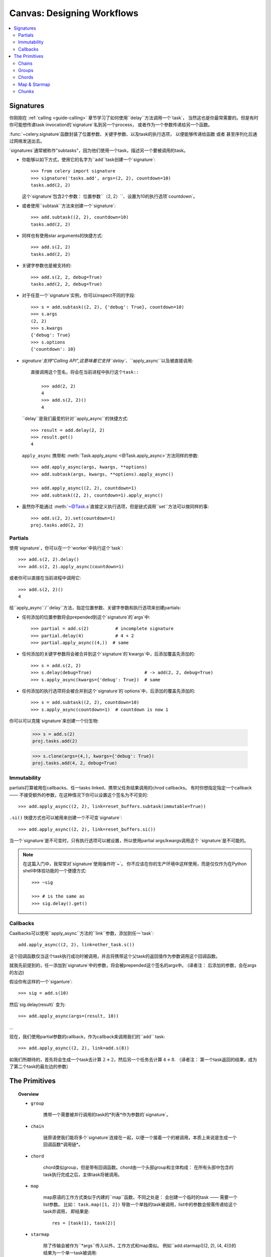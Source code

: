 .. _guide-canvas:

=============================
 Canvas: Designing Workflows
=============================

.. contents::
    :local:
    :depth: 2

.. _canvas-subtasks:

.. _canvas-signatures:

Signatures
==========

.. versionadded:: 2.0

你刚刚在 :ref:`calling <guide-calling>` 章节学习了如何使用``delay``方法调用一个`task`，
当然这也是你最常需要的。但是有时你可能想传递task invocation的`signature`名到另一个process，
或者作为一个参数传递给另一个函数。

:func:`~celery.signature`函数封装了位置参数、关键字参数、以及task的执行选项，
以便能够传递给函数 或者 甚至序列化后通过网络发送出去。

`signatures`通常被称作"subtasks"，因为他们使用一个task，描述另一个要被调用的task。



- 你能够以如下方式，使用它的名字为``add``task创建一个`signature`::

        >>> from celery import signature
        >>> signature('tasks.add', args=(2, 2), countdown=10)
        tasks.add(2, 2)

  这个`signature`包含2个参数： 位置参数``（2, 2）``、设置为10的执行选项`countdown`。


- 或者使用``subtask``方法来创建一个`signature`::

        >>> add.subtask((2, 2), countdown=10)
        tasks.add(2, 2)

- 同样也有使用star arguments的快捷方式::

        >>> add.s(2, 2)
        tasks.add(2, 2)

- 关键字参数也是被支持的::

        >>> add.s(2, 2, debug=True)
        tasks.add(2, 2, debug=True)


- 对于任意一个`signature`实例，你可以inspect不同的字段::

        >>> s = add.subtask((2, 2), {'debug': True}, countdown=10)
        >>> s.args
        (2, 2)
        >>> s.kwargs
        {'debug': True}
        >>> s.options
        {'countdown': 10}


- `signature`支持"Calling API",这意味着它支持``delay``、``apply_async``以及被直接调用::

    直接调用这个签名，将会在当前进程中执行这个task::

        >>> add(2, 2)
        4
        >>> add.s(2, 2)()
        4


  ``delay``是我们最爱的针对``apply_async``的快捷方式::

        >>> result = add.delay(2, 2)
        >>> result.get()
        4


  ``apply_async`` 携带和 :meth:`Task.apply_async <@Task.apply_async>`方法同样的参数::

        >>> add.apply_async(args, kwargs, **options)
        >>> add.subtask(args, kwargs, **options).apply_async()

        >>> add.apply_async((2, 2), countdown=1)
        >>> add.subtask((2, 2), countdown=1).apply_async()


- 虽然你不能通过 :meth:`~@Task.s`直接定义执行选项，但是链式调用``set``方法可以做同样的事::

    >>> add.s(2, 2).set(countdown=1)
    proj.tasks.add(2, 2)

Partials
--------

使用`signature`，你可以在一个`worker`中执行这个`task`::

    >>> add.s(2, 2).delay()
    >>> add.s(2, 2).apply_async(countdown=1)

或者你可以直接在当前进程中调用它::

    >>> add.s(2, 2)()
    4

给``apply_async``/``delay``方法，指定位置参数、关键字参数和执行选项来创建partials:

- 任何添加的位置参数将会prepended到这个`signature`的`args`中::

    >>> partial = add.s(2)          # incomplete signature
    >>> partial.delay(4)            # 4 + 2
    >>> partial.apply_async((4,))  # same

- 任何添加的关键字参数将会被合并到这个`signature`的`kwargs`中，后添加覆盖先添加的::

    >>> s = add.s(2, 2)
    >>> s.delay(debug=True)                    # -> add(2, 2, debug=True)
    >>> s.apply_async(kwargs={'debug': True})  # same

- 任何添加的执行选项将会被合并到这个`signature`的`options`中，后添加的覆盖先添加的::

    >>> s = add.subtask((2, 2), countdown=10)
    >>> s.apply_async(countdown=1)  # countdown is now 1

你可以可以克隆`signature`来创建一个衍生物:

    >>> s = add.s(2)
    proj.tasks.add(2)

    >>> s.clone(args=(4,), kwargs={'debug': True})
    proj.tasks.add(4, 2, debug=True)

Immutability
------------

.. versionadded:: 3.0

partials打算被用在callbacks、任一tasks linked、携带父任务结果调用的chrod callbacks。
有时你想指定指定一个callback —— 不接受额外的参数，在这种情况下你可以设置这个签名为不可变的::

    >>> add.apply_async((2, 2), link=reset_buffers.subtask(immutable=True))

``.si()`` 快捷方式也可以被用来创建一个不可变`signature`::

    >>> add.apply_async((2, 2), link=reset_buffers.si())

当一个`signature`是不可变时，只有执行选项可以被设置，所以使用partial args/kwargs调用这个
`signature`是不可能的。

.. note::

    在这篇入门中，我常常对`signature`使用操作符`~`。
    你不应该在你的生产环境中这样使用，而是仅仅作为在Python shell中体验功能的一个便捷方式::

        >>> ~sig

        >>> # is the same as
        >>> sig.delay().get()


.. _canvas-callbacks:

Callbacks
---------

.. versionadded:: 3.0

Caalbacks可以使用``apply_async``方法的``link``参数，添加到任一`task`::

    add.apply_async((2, 2), link=other_task.s())

这个回调函数仅当这个task执行成功时被调用，并且将携带这个父task的返回值作为参数调用这个回调函数。

就我先前提到的，任一添加到`signature`中的参数，将会被prepended这个签名的args中。
(译者注： 后添加的参数，会在args的左边)

假设你有这样的一个`siganture`::

    >>> sig = add.s(10)

然后`sig.delay(result)` 变为::

    >>> add.apply_async(args=(result, 10))

...

现在，我们使用partial参数的callback，作为callback来调用我们的``add`` task::

    >>> add.apply_async((2, 2), link=add.s(8))

如我们所期待的，首先将会生成一个task去计算 :math:`2 + 2`，然后另一个任务去计算 :math:`4 + 8`.
（译者注： 第一个task返回的结果，成为了第二个task的最左边的参数）

The Primitives
==============

.. versionadded:: 3.0

.. topic:: Overview

    - ``group``

        携带一个需要被并行调用的task的*列表*作为参数的`signature`。

    - ``chain``

        链原语使我们能将多个`signature`连接在一起，以便一个接着一个的被调用，本质上来说是生成一个回调函数*调用链*。

    - ``chord``

        chord类似group，但是带有回调函数。chord由一个头部group和主体构成：
        在所有头部中包含的task执行完成之后，主体task将被调用。

    - ``map``

        map原语的工作方式类似于内建的``map``函数，不同之处是：
        会创建一个临时的task —— 需要一个list参数。
        比如： ``task.map([1, 2])`` 导致一个单独的task被调用，list中的参数会按需传递给这个task并调用，
        即结果是::

            res = [task(1), task(2)]

    - ``starmap``

        除了传输会被作为``*args``传入以外，工作方式和map类似。
        例如``add.starmap([(2, 2), (4, 4)])的结果为一个单一task被调用::

            res = [add(2, 2), add(4, 4)]

    - ``chunks``

        chunking 分割一个长的参数列表为小部分，比如这个操作::

            >>> items = zip(xrange(1000), xrange(1000))  # 1000 items
            >>> add.chunks(items, 10)

        将会分割items这个列表为多个chunk（每个包含10个元素），即产生100个task。
        （每个task处理这个列表中的10个元素）


这些原语他们自己本身也是一个`signature`，所以他们能以任意数量、任意方式组合成更复杂的工作流。

这是一些例子：

- Simple chain

    这是一个简单的链，第一个执行的task，传递它的返回值给在chain中的下一个task，以此类推。

    .. code-block:: python

        >>> from celery import chain

        # 2 + 2 + 4 + 8
        >>> res = chain(add.s(2, 2), add.s(4), add.s(8))()
        >>> res.get()
        16

    也可以用管道的方式来书写::

        >>> (add.s(2, 2) | add.s(4) | add.s(8))().get()
        16

- Immutable signatures

    `signature`可以是partial，所以参数到`args`或`kwargs`中，但有时你可能不想这样，
    比如：你不想task链中的上一个task的结果，作为这个task的参数。

    在这种情况下，你可以标记这个签名为不可变的，以便这个task的参数不能再发生改变::

        >>> add.subtask((2, 2), immutable=True)

    同样的``.si``更方便的做这件事::

        >>> add.si(2, 2)

    现在你可以创建一个各个task相互独立的task链::

        >>> res = (add.si(2, 2) | add.si(4, 4) | add.s(8, 8))()
        >>> res.get()
        16

        >>> res.parent.get()
        8

        >>> res.parent.parent.get()
        4

- Simple group

    你可以轻松的创建一个task的group去并行的执行这些task::

        >>> from celery import group
        >>> res = group(add.s(i, i) for i in xrange(10))()
        >>> res.get(timeout=1)
        [0, 2, 4, 6, 8, 10, 12, 14, 16, 18]

- Simple chord

    chord原语让我们能够增加一个回调函数 —— 当group中的所有task执行完成之后被调用，
    这常常被用于一些难以并发的算法中::

        >>> from celery import chord
        >>> res = chord((add.s(i, i) for i in xrange(10)), xsum.s())()
        >>> res.get()
        90

    上面的这个例子创建了10个会同时执行的task，当它们全部完成后，
    这些task的返回值会组成一个列表，传递给``xsum``task。

    chord的body同样可以是不可变的， 以便group的返回值不会传递给这个回调函数::

        >>> chord((import_contact.s(c) for c in contacts),
        ...       notify_complete.si(import_id)).apply_async()

    注意，上面使用的``.si``方法讲创建一个不可便的`signature`。

- Blow your mind by combining

    同样地，`chain`也可以被partial::

        >>> c1 = (add.s(4) | mul.s(8))

        # (16 + 4) * 8
        >>> res = c1(16)
        >>> res.get()
        160

    这意味着，你可以组合多个chain::

        # ((4 + 16) * 2 + 4) * 8
        >>> c2 = (add.s(4, 16) | mul.s(2) | (add.s(4) | mul.s(8)))

        >>> res = c2()
        >>> res.get()
        352

    把一个`group`和另一个`task`组合为一个链，将自动升级为`chord`::

        >>> c3 = (group(add.s(i, i) for i in xrange(10)) | xsum.s())
        >>> res = c3()
        >>> res.get()
        90

    `group`和`chord`同样接受partial参数，所以，链中的上一个`task`的返回值,
    将传递给`chain`中的下一个`group`中的所有`task`::


        >>> new_user_workflow = (create_user.s() | group(
        ...                      import_contacts.s(),
        ...                      send_welcome_email.s()))
        ... new_user_workflow.delay(username='artv',
        ...                         first='Art',
        ...                         last='Vandelay',
        ...                         email='art@vandelay.com')


    如果你不想把上一个task的返回值传递给这个group，你可以设置这个group中的所有`signature`为不可变::

        >>> res = (add.s(4, 4) | group(add.si(i, i) for i in xrange(10)))()
        >>> res.get()
        <GroupResult: de44df8c-821d-4c84-9a6a-44769c738f98 [
            bc01831b-9486-4e51-b046-480d7c9b78de,
            2650a1b8-32bf-4771-a645-b0a35dcc791b,
            dcbee2a5-e92d-4b03-b6eb-7aec60fd30cf,
            59f92e0a-23ea-41ce-9fad-8645a0e7759c,
            26e1e707-eccf-4bf4-bbd8-1e1729c3cce3,
            2d10a5f4-37f0-41b2-96ac-a973b1df024d,
            e13d3bdb-7ae3-4101-81a4-6f17ee21df2d,
            104b2be0-7b75-44eb-ac8e-f9220bdfa140,
            c5c551a5-0386-4973-aa37-b65cbeb2624b,
            83f72d71-4b71-428e-b604-6f16599a9f37]>

        >>> res.parent.get()
        8


.. _canvas-chain:

Chains
------

.. versionadded:: 3.0

多个task可以被连接在一起，在实践中意味着增加一个回调task::

    >>> res = add.apply_async((2, 2), link=mul.s(16))
    >>> res.get()
    4

被连接的task将会调用——使用父task的结果作为第一个参数，在上一个例子中，
结果为``mul(4, 16)``，因为父task的结果为4。

你也可以使用``link_error``参数,添加*error callbacks*::

    >>> add.apply_async((2, 2), link_error=log_error.s())

    >>> add.subtask((2, 2), link_error=log_error.s())

由于只有当序列化方式使用的是pickle时，异常才能够被序列化，
所以传给error callbacks task的参数是父task的ID:

.. code-block:: python

    from __future__ import print_function
    import os
    from proj.celery import app

    @app.task
    def log_error(task_id):
        result = app.AsyncResult(task_id)
        result.get(propagate=False)  # make sure result written.
        with open(os.path.join('/var/errors', task_id), 'a') as fh:
            print('--\n\n{0} {1} {2}'.format(
                task_id, result.result, result.traceback), file=fh)

为了更加容易的将多个task链接在一起，这里有一个名为 :class:`~celery.chain`
的特殊函数（signature）—— 让你将多个task链在一起:

.. code-block:: python

    >>> from celery import chain
    >>> from proj.tasks import add, mul

    # (4 + 4) * 8 * 10
    >>> res = chain(add.s(4, 4), mul.s(8), mul.s(10))
    proj.tasks.add(4, 4) | proj.tasks.mul(8) | proj.tasks.mul(10)


调用这个链，将会在当前进程中调用这些task，并且返回这个链中的最后一个task的结果
(译者注： 和apply_async函数中的link参数不同!, link参数指定的callback会被异步调用，即callback.delay())::

    >>> res = chain(add.s(4, 4), mul.s(8), mul.s(10))()
    >>> res.get()
    640

它同时也设置了``parent``属性，以便于你能够获取中间结果::

    >>> res.parent.get()
    64

    >>> res.parent.parent.get()
    8

    >>> res.parent.parent
    <AsyncResult: eeaad925-6778-4ad1-88c8-b2a63d017933>

也可以使用 ``|`` 管道操作符来创建一个`chain`::

    >>> (add.s(2, 2) | mul.s(8) | mul.s(10)).apply_async()

.. note::

    synchronize on groups是不可能的，所以把一个`group`和另一个`signature`链接在一起，
    将自动升级为一个chord:

    .. code-block:: python

        # will actually be a chord when finally evaluated
        res = (group(add.s(i, i) for i in range(10)) | xsum.s()).delay()

Trails
~~~~~~

tasks将在result backend中保持对subtask调用的跟踪（除非使用 :attr:`Task.trail <~@Task.trail>`禁用），
并且这可以从这个结果实例（译者注：返回的AsyncResult对象）中被访问::

    >>> res.children
    [<AsyncResult: 8c350acf-519d-4553-8a53-4ad3a5c5aeb4>]

    >>> res.children[0].get()
    64

这个结果实例同时也拥有 :meth:`~@AsyncResult.collect`方法
—— 将这个结果视为一个图，让你可以迭代这个结果::

    >>> list(res.collect())
    [(<AsyncResult: 7b720856-dc5f-4415-9134-5c89def5664e>, 4),
     (<AsyncResult: 8c350acf-519d-4553-8a53-4ad3a5c5aeb4>, 64)]

默认情况下，当这个图没有全部形成时（译者注：没有全部执行完成），:meth:`~@AsyncResult.collect`
将会抛出一个:exc:`~@IncompleteStream` 异常，但是你也可以获得这个图的一个中间状态
（译者注：只包含执行完成了的task）::

    >>> for result, value in res.collect(intermediate=True)):
    ....


Graphs
~~~~~~

另外，你可以将这个结果图视为一个:class:`~celery.datastructures.DependencyGraph`来操作:

.. code-block:: python

    >>> res = chain(add.s(4, 4), mul.s(8), mul.s(10))()

    >>> res.parent.parent.graph
    285fa253-fcf8-42ef-8b95-0078897e83e6(1)
        463afec2-5ed4-4036-b22d-ba067ec64f52(0)
    872c3995-6fa0-46ca-98c2-5a19155afcf0(2)
        285fa253-fcf8-42ef-8b95-0078897e83e6(1)
            463afec2-5ed4-4036-b22d-ba067ec64f52(0)

你也可以将这些图转换为*dot*格式::

    >>> with open('graph.dot', 'w') as fh:
    ...     res.parent.parent.graph.to_dot(fh)


并创建图像:

.. code-block:: bash

    $ dot -Tpng graph.dot -o graph.png

.. image:: ../images/result_graph.png

.. _canvas-group:

Groups
------

.. versionadded:: 3.0

组可以用来并行的执行多个task。

:class:`~celery.group` 函数需要传入一个`signature`的列表::

    >>> from celery import group
    >>> from proj.tasks import add

    >>> group(add.s(2, 2), add.s(4, 4))
    (proj.tasks.add(2, 2), proj.tasks.add(4, 4))

如果你**直接调用**这个`group`，这个 `group` 中的 `task` 将会在当前进程中一个接着一个的被调用，
并且返回一个 :class:`~celery.result.GroupResult` 实例 —— 可以用来保持对结果集的跟踪 或
获取当前有多少个task已经就绪等等::

    >>> g = group(add.s(2, 2), add.s(4, 4))
    >>> res = g()
    >>> res.get()
    [4, 8]

`group`也支持使用迭代器作为参数::

    >>> group(add.s(i, i) for i in xrange(100))()

`group`也是一个`signature`，所以它能被用来和其它`signature`组合使用。

Group Results
~~~~~~~~~~~~~

`group` task返回一个特殊的结果，这个结果工作方式除了它将这个`group`视为一个整体外，
和普通的task结果一样::

    >>> from celery import group
    >>> from tasks import add

    >>> job = group([
    ...             add.s(2, 2),
    ...             add.s(4, 4),
    ...             add.s(8, 8),
    ...             add.s(16, 16),
    ...             add.s(32, 32),
    ... ])

    >>> result = job.apply_async()

    >>> result.ready()  # have all subtasks completed?
    True
    >>> result.successful() # were all subtasks successful?
    True
    >>> result.get()
    [4, 8, 16, 32, 64]

:class:`~celery.result.GroupResult` 携带一个 :class:`~celery.result.AsyncResult` 实例的列表并操作它们，
就像是一个单一的task一样。

它支持以下操作:

* :meth:`~celery.result.GroupResult.successful`

    如果所有subtasks执行成功(即，没有抛出异常)，则返回 :const:`True` .

* :meth:`~celery.result.GroupResult.failed`

    如果任何subtask执行失败，则返回 :const:`True`

* :meth:`~celery.result.GroupResult.waiting`

    如果有subtask还没有就绪，则返回 :const:`True`

* :meth:`~celery.result.GroupResult.ready`

    如果所有subtask都已经就绪，则返回 :const:`True`

* :meth:`~celery.result.GroupResult.completed_count`

    返回已经执行完成的subtasks的数量。

* :meth:`~celery.result.GroupResult.revoke`

    Revoke所有subtasks。

* :meth:`~celery.result.GroupResult.join`

    收集所有subtask的结果，并返回一个列表 —— 以调用时的顺序保存结果。

.. _canvas-chord:

Chords
------

.. versionadded:: 2.3

.. note::

    被用在chord的task，必须*没有*忽略它们的结果。 如果`chord`中的*任一*task（包括头部和主体中的）
    的result backend被禁用，你应该阅读":ref:`chord-important-notes`".


chord是一个task —— 仅当所有在`group`中的`task`执行完成后，才执行的。


让我们来计算这个表达式的和:math:`1+1+2+2+3+3+....+n+n`一直到100.

首先你需要两个task， :func:`add` and :func:`tsum` (:func:`sum` 时标准库函数。 译者注： 避免冲突):

.. code-block:: python

    @app.task
    def add(x, y):
        return x + y

    @app.task
    def tsum(numbers):
        return sum(numbers)


现在你可以使用`chord`去并行的计算每一个加法，然后获得这些结果的和::

    >>> from celery import chord
    >>> from tasks import add, tsum

    >>> chord(add.s(i, i)
    ...       for i in xrange(100))(tsum.s()).get()
    9900


这明显不是一个非常恰当的样例，message的开销以及同步的开销，使这比直接用python要慢得多::

    sum(i + i for i in xrange(100))

同步操作是昂贵的，所以你应该尽可能的避免使用`chord`。
尽管如此，`chord`仍然是一个你值得拥有的强大的原语as synchronization is a required step for many parallel algorithms.


我们来分解`chord`表达式:

.. code-block:: python

    >>> callback = tsum.s()
    >>> header = [add.s(i, i) for i in range(100)]
    >>> result = chord(header)(callback)
    >>> result.get()
    9900

记住，callback仅当所有位于`chord`的header中的`tasks`全部执行完成时被调用。header中的每一步都作为一个`task`被执行
—— 并行地、可能在不同的集群中的节点。 将使用位于header中的所有task的返回值来调用callback。
:meth:`chord`返回的task id时这个callback的task id，所以，你可以等待它完成以及获取最终返回值。
(但是，记住:ref:`never have a task waitfor other tasks <task-synchronous-subtasks>`)

.. _chord-errors:

Error handling
~~~~~~~~~~~~~~

那么如果其中一个task抛出了异常会发生什么呢？

在某些情况下是没有确切的文档的，并且在版本3.1以前，异常会被转发给chord的callback
This was not documented for some time and before version 3.1
the exception value will be forwarded to the chord callback.


版本3.1以后， 错误将扩散(propagate)给callback，所以callback将不会被执行，
而是callback改变为failure状态； 并且这个错误被设置为 :exc:`~@ChordError`异常:

.. code-block:: python

    >>> c = chord([add.s(4, 4), raising_task.s(), add.s(8, 8)])
    >>> result = c()
    >>> result.get()
    Traceback (most recent call last):
      File "<stdin>", line 1, in <module>
      File "*/celery/result.py", line 120, in get
        interval=interval)
      File "*/celery/backends/amqp.py", line 150, in wait_for
        raise meta['result']
    celery.exceptions.ChordError: Dependency 97de6f3f-ea67-4517-a21c-d867c61fcb47
        raised ValueError('something something',)

如果你在使用3.0.14或之后的版本，你可以通过设置选项  :setting:`CELERY_CHORD_PROPAGATES` 启用这个新特性::

    CELERY_CHORD_PROPAGATES = True

然而，traceback信息可能是不一样的，具体依赖于使用的result backend；
你可以看见这个错误描述信息 —— 包括失败的`task`的ID、原始异常描述的字符串。
你可以在``result.traceback``中找到这个原始的traceback。

注意： 剩下的`task`将会继续执行，所以即使中间的task失败了，第三个task（``add.s(8,8)``）强仍然会被执行。
 :exc:`~@ChordError` 仅仅展示第一个失败的`task`（in time）：不会遵循chord头部中的group的task顺序。

.. _chord-important-notes:

Important Notes
~~~~~~~~~~~~~~~

`chord`使用的`task`必须*没有*忽略它们的结果。实际上，这意味着为了使用chords,你必须启用
:const:`CELERY_RESULT_BACKEND`。另外如果 :const:`CELERY_IGNORE_RESULT` 被设置为True，
请确保这些被`chord`使用的独立`task`被定义为 :const:`ignore_result=False`。
这适用于Task subclasses 和 decorated tasks。

Example Task subclass:

.. code-block:: python

    class MyTask(Task):
        abstract = True
        ignore_result = False


Example decorated task:

.. code-block:: python

    @app.task(ignore_result=False)
    def another_task(project):
        do_something()

默认情况下，同步步骤的实现方式是：有一个循环的task，每秒轮询一次这个`group`中的task的完成情况，
calling the signature when ready.

Example implementation:

.. code-block:: python

    from celery import maybe_signature

    @app.task(bind=True)
    def unlock_chord(self, group, callback, interval=1, max_retries=None):
        if group.ready():
            return maybe_signature(callback).delay(group.join())
        raise self.retry(countdown=interval, max_retries=max_retries)


这被除了`Redis`和`Memcached`以外的所有result backend使用，redis和memcached会在每个task完成之后增加一个计数，
然后在这个计数值达到这个`group`的header中的`task`数量的时候调用callback。
*注意*：`chords`和2.2版本以前的`Redis`工作的不是很好；你需要至少更新`Redis`到2.2。

The Redis and Memcached approach is a much better solution, but not easily
implemented in other backends (suggestions welcome!).


.. note::

    如果你正在结合`Redis`使用`chords`，并且也重载了:meth:`Task.after_return()`方法，
    你需要确保调用基类的这个方法，否者`chord`的回调函数不会被调用。
    (译者注： 基类中的after_return应该会处理一些计数问题)

    .. code-block:: python

        def after_return(self, *args, **kwargs):
            do_something()
            super(MyTask, self).after_return(*args, **kwargs)

.. _canvas-map:

Map & Starmap
-------------

:class:`~celery.map` and :class:`~celery.starmap` are built-in tasks
that calls the task for every element in a sequence.

和`group`的不同点在于：

- 只有*一个* `task`被发送出去

- 操作是串行化的

例如，使用 ``map``:

.. code-block:: python

    >>> from proj.tasks import add

    >>> ~xsum.map([range(10), range(100)])
    [45, 4950]

等效于:

.. code-block:: python

    @app.task
    def temp():
        return [xsum(range(10)), xsum(range(100))]

以及使用 ``starmap``::

    >>> ~add.starmap(zip(range(10), range(10)))
    [0, 2, 4, 6, 8, 10, 12, 14, 16, 18]

is the same as having a task doing:

.. code-block:: python

    @app.task
    def temp():
        return [add(i, i) for i in range(10)]


``map`` 和 ``starmap`` 都是`signature`, 所以它们能被作为`signature`使用，以及在`group`中组合等等。
例如：在10秒后调用这个starmap::

    >>> add.starmap(zip(range(10), range(10))).apply_async(countdown=10)

.. _canvas-chunks:

Chunks
------

`chunking` 让你将一个可迭代的工作切割为多个分片，因此：
如果你有100万的对象，你可以创建10个拥有10万对象的`task`。

有人可能会担心分割task可能会导致并行退化，但是对于一个繁忙的集群来说几乎是不可能的，
并且由于避免了(减少了)message的负载开销，还有可能带来性能的好处。

你可以使用:meth:`@Task.chunks`来创建一个`chunk` `signature`.

.. code-block:: python

    >>> add.chunks(zip(range(100), range(100)), 10)

如 :class:`~celery.group` 一样，当这个`chunk`在当前进程中被调用时，将会发送这个message
As with :class:`~celery.group` the act of sending the messages for
the chunks will happen in the current process when called:

.. code-block:: python

    >>> from proj.tasks import add

    >>> res = add.chunks(zip(range(100), range(100)), 10)()
    >>> res.get()
    [[0, 2, 4, 6, 8, 10, 12, 14, 16, 18],
     [20, 22, 24, 26, 28, 30, 32, 34, 36, 38],
     [40, 42, 44, 46, 48, 50, 52, 54, 56, 58],
     [60, 62, 64, 66, 68, 70, 72, 74, 76, 78],
     [80, 82, 84, 86, 88, 90, 92, 94, 96, 98],
     [100, 102, 104, 106, 108, 110, 112, 114, 116, 118],
     [120, 122, 124, 126, 128, 130, 132, 134, 136, 138],
     [140, 142, 144, 146, 148, 150, 152, 154, 156, 158],
     [160, 162, 164, 166, 168, 170, 172, 174, 176, 178],
     [180, 182, 184, 186, 188, 190, 192, 194, 196, 198]]

但是，调用``.apply_async``将创建一个专门的`task` —— 这个独立的`task`会在`worker`中被调用::

    >>> add.chunks(zip(range(100), range(100)), 10).apply_async()

你也可以转换`chunks`为`group`::

    >>> group = add.chunks(zip(range(100), range(100)), 10).group()

并为每个`task`插入(skew)一个倒计时::
and with the group skew the countdown of each task by increments
of one::

    >>> group.skew(start=1, stop=10)()

这意味着，第一个`task`为1秒的倒计时，第二个为2秒的倒计时，以此类推

